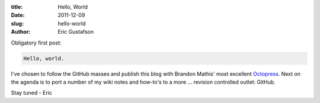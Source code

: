 :title:      Hello, World
:date:       2011-12-09
:slug:       hello-world
:author:     Eric Gustafson

Obligatory first post:

.. code-block:: Text

   Hello, world.

I've chosen to follow the GitHub masses and publish this blog with
Brandon Mathis' most excellent Octopress_.  Next on the agenda is to
port a number of my wiki notes and how-to's to a more ... revision
controlled outlet:  GitHub.

.. _Octopress: http://octopress.org/

Stay tuned - Eric
